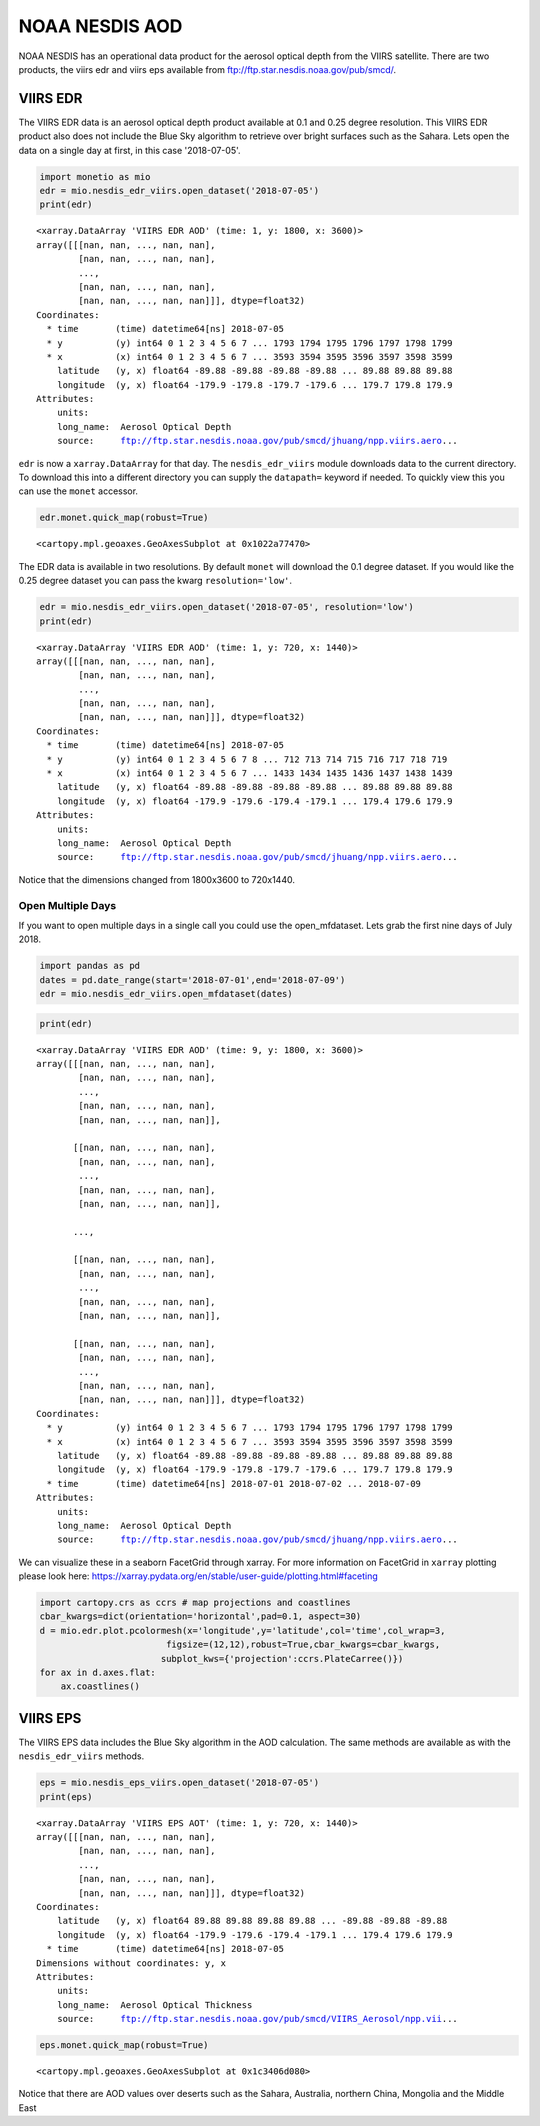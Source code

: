 
NOAA NESDIS AOD
===============

NOAA NESDIS has an operational data product for the aerosol optical
depth from the VIIRS satellite. There are two products, the viirs edr
and viirs eps available from ftp://ftp.star.nesdis.noaa.gov/pub/smcd/.

VIIRS EDR
---------

The VIIRS EDR data is an aerosol optical depth product available at 0.1
and 0.25 degree resolution. This VIIRS EDR product also does not include
the Blue Sky algorithm to retrieve over bright surfaces such as the
Sahara. Lets open the data on a single day at first, in this case
'2018-07-05'.

.. code-block:: python

    import monetio as mio
    edr = mio.nesdis_edr_viirs.open_dataset('2018-07-05')
    print(edr)


.. parsed-literal::

    <xarray.DataArray 'VIIRS EDR AOD' (time: 1, y: 1800, x: 3600)>
    array([[[nan, nan, ..., nan, nan],
            [nan, nan, ..., nan, nan],
            ...,
            [nan, nan, ..., nan, nan],
            [nan, nan, ..., nan, nan]]], dtype=float32)
    Coordinates:
      * time       (time) datetime64[ns] 2018-07-05
      * y          (y) int64 0 1 2 3 4 5 6 7 ... 1793 1794 1795 1796 1797 1798 1799
      * x          (x) int64 0 1 2 3 4 5 6 7 ... 3593 3594 3595 3596 3597 3598 3599
        latitude   (y, x) float64 -89.88 -89.88 -89.88 -89.88 ... 89.88 89.88 89.88
        longitude  (y, x) float64 -179.9 -179.8 -179.7 -179.6 ... 179.7 179.8 179.9
    Attributes:
        units:
        long_name:  Aerosol Optical Depth
        source:     ftp://ftp.star.nesdis.noaa.gov/pub/smcd/jhuang/npp.viirs.aero...


``edr`` is now a ``xarray.DataArray`` for that day. The
``nesdis_edr_viirs`` module downloads data to the current directory. To
download this into a different directory you can supply the
``datapath=`` keyword if needed. To quickly view this you can use the
``monet`` accessor.

.. code-block:: python

    edr.monet.quick_map(robust=True)




.. parsed-literal::

    <cartopy.mpl.geoaxes.GeoAxesSubplot at 0x1022a77470>




.. image:: nesdis_viirs_aod_1.png


The EDR data is available in two resolutions. By default ``monet`` will
download the 0.1 degree dataset. If you would like the 0.25 degree
dataset you can pass the kwarg ``resolution='low'``.

.. code-block:: python

    edr = mio.nesdis_edr_viirs.open_dataset('2018-07-05', resolution='low')
    print(edr)


.. parsed-literal::

    <xarray.DataArray 'VIIRS EDR AOD' (time: 1, y: 720, x: 1440)>
    array([[[nan, nan, ..., nan, nan],
            [nan, nan, ..., nan, nan],
            ...,
            [nan, nan, ..., nan, nan],
            [nan, nan, ..., nan, nan]]], dtype=float32)
    Coordinates:
      * time       (time) datetime64[ns] 2018-07-05
      * y          (y) int64 0 1 2 3 4 5 6 7 8 ... 712 713 714 715 716 717 718 719
      * x          (x) int64 0 1 2 3 4 5 6 7 ... 1433 1434 1435 1436 1437 1438 1439
        latitude   (y, x) float64 -89.88 -89.88 -89.88 -89.88 ... 89.88 89.88 89.88
        longitude  (y, x) float64 -179.9 -179.6 -179.4 -179.1 ... 179.4 179.6 179.9
    Attributes:
        units:
        long_name:  Aerosol Optical Depth
        source:     ftp://ftp.star.nesdis.noaa.gov/pub/smcd/jhuang/npp.viirs.aero...


Notice that the dimensions changed from 1800x3600 to 720x1440.

Open Multiple Days
~~~~~~~~~~~~~~~~~~

If you want to open multiple days in a single call you could use the
open\_mfdataset. Lets grab the first nine days of July 2018.

.. code-block:: python

    import pandas as pd
    dates = pd.date_range(start='2018-07-01',end='2018-07-09')
    edr = mio.nesdis_edr_viirs.open_mfdataset(dates)

.. code-block:: python

    print(edr)


.. parsed-literal::

    <xarray.DataArray 'VIIRS EDR AOD' (time: 9, y: 1800, x: 3600)>
    array([[[nan, nan, ..., nan, nan],
            [nan, nan, ..., nan, nan],
            ...,
            [nan, nan, ..., nan, nan],
            [nan, nan, ..., nan, nan]],

           [[nan, nan, ..., nan, nan],
            [nan, nan, ..., nan, nan],
            ...,
            [nan, nan, ..., nan, nan],
            [nan, nan, ..., nan, nan]],

           ...,

           [[nan, nan, ..., nan, nan],
            [nan, nan, ..., nan, nan],
            ...,
            [nan, nan, ..., nan, nan],
            [nan, nan, ..., nan, nan]],

           [[nan, nan, ..., nan, nan],
            [nan, nan, ..., nan, nan],
            ...,
            [nan, nan, ..., nan, nan],
            [nan, nan, ..., nan, nan]]], dtype=float32)
    Coordinates:
      * y          (y) int64 0 1 2 3 4 5 6 7 ... 1793 1794 1795 1796 1797 1798 1799
      * x          (x) int64 0 1 2 3 4 5 6 7 ... 3593 3594 3595 3596 3597 3598 3599
        latitude   (y, x) float64 -89.88 -89.88 -89.88 -89.88 ... 89.88 89.88 89.88
        longitude  (y, x) float64 -179.9 -179.8 -179.7 -179.6 ... 179.7 179.8 179.9
      * time       (time) datetime64[ns] 2018-07-01 2018-07-02 ... 2018-07-09
    Attributes:
        units:
        long_name:  Aerosol Optical Depth
        source:     ftp://ftp.star.nesdis.noaa.gov/pub/smcd/jhuang/npp.viirs.aero...


We can visualize these in a seaborn FacetGrid through xarray. For more
information on FacetGrid in ``xarray`` plotting please look here:
https://xarray.pydata.org/en/stable/user-guide/plotting.html#faceting

.. code-block:: python

    import cartopy.crs as ccrs # map projections and coastlines
    cbar_kwargs=dict(orientation='horizontal',pad=0.1, aspect=30)
    d = mio.edr.plot.pcolormesh(x='longitude',y='latitude',col='time',col_wrap=3,
                            figsize=(12,12),robust=True,cbar_kwargs=cbar_kwargs,
                           subplot_kws={'projection':ccrs.PlateCarree()})
    for ax in d.axes.flat:
        ax.coastlines()



.. image:: nesdis_viirs_aod_0.png


VIIRS EPS
---------

The VIIRS EPS data includes the Blue Sky algorithm in the AOD
calculation. The same methods are available as with the
``nesdis_edr_viirs`` methods.

.. code-block:: python

    eps = mio.nesdis_eps_viirs.open_dataset('2018-07-05')
    print(eps)


.. parsed-literal::

    <xarray.DataArray 'VIIRS EPS AOT' (time: 1, y: 720, x: 1440)>
    array([[[nan, nan, ..., nan, nan],
            [nan, nan, ..., nan, nan],
            ...,
            [nan, nan, ..., nan, nan],
            [nan, nan, ..., nan, nan]]], dtype=float32)
    Coordinates:
        latitude   (y, x) float64 89.88 89.88 89.88 89.88 ... -89.88 -89.88 -89.88
        longitude  (y, x) float64 -179.9 -179.6 -179.4 -179.1 ... 179.4 179.6 179.9
      * time       (time) datetime64[ns] 2018-07-05
    Dimensions without coordinates: y, x
    Attributes:
        units:
        long_name:  Aerosol Optical Thickness
        source:     ftp://ftp.star.nesdis.noaa.gov/pub/smcd/VIIRS_Aerosol/npp.vii...


.. code-block:: python

    eps.monet.quick_map(robust=True)




.. parsed-literal::

    <cartopy.mpl.geoaxes.GeoAxesSubplot at 0x1c3406d080>




.. image:: nesdis_viirs_aod_2.png


Notice that there are AOD values over deserts such as the Sahara,
Australia, northern China, Mongolia and the Middle East
